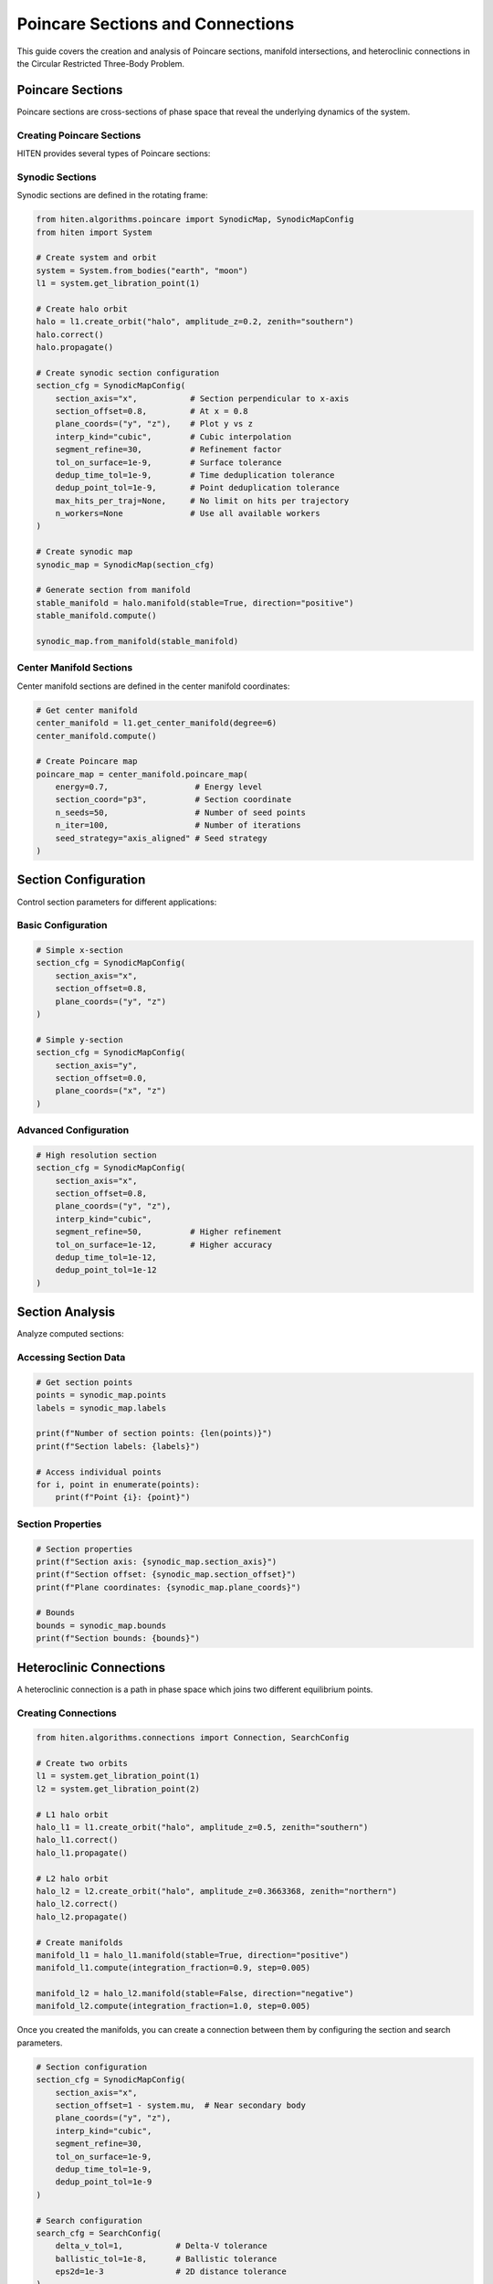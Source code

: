 Poincare Sections and Connections
==================================

This guide covers the creation and analysis of Poincare sections, manifold intersections, and heteroclinic connections in the Circular Restricted Three-Body Problem.

Poincare Sections
-----------------

Poincare sections are cross-sections of phase space that reveal the underlying dynamics of the system.

Creating Poincare Sections
~~~~~~~~~~~~~~~~~~~~~~~~~~

HITEN provides several types of Poincare sections:

Synodic Sections
~~~~~~~~~~~~~~~~

Synodic sections are defined in the rotating frame:

.. code-block:: python

   from hiten.algorithms.poincare import SynodicMap, SynodicMapConfig
   from hiten import System
   
   # Create system and orbit
   system = System.from_bodies("earth", "moon")
   l1 = system.get_libration_point(1)
   
   # Create halo orbit
   halo = l1.create_orbit("halo", amplitude_z=0.2, zenith="southern")
   halo.correct()
   halo.propagate()
   
   # Create synodic section configuration
   section_cfg = SynodicMapConfig(
       section_axis="x",           # Section perpendicular to x-axis
       section_offset=0.8,         # At x = 0.8
       plane_coords=("y", "z"),    # Plot y vs z
       interp_kind="cubic",        # Cubic interpolation
       segment_refine=30,          # Refinement factor
       tol_on_surface=1e-9,        # Surface tolerance
       dedup_time_tol=1e-9,        # Time deduplication tolerance
       dedup_point_tol=1e-9,       # Point deduplication tolerance
       max_hits_per_traj=None,     # No limit on hits per trajectory
       n_workers=None              # Use all available workers
   )
   
   # Create synodic map
   synodic_map = SynodicMap(section_cfg)
   
   # Generate section from manifold
   stable_manifold = halo.manifold(stable=True, direction="positive")
   stable_manifold.compute()
   
   synodic_map.from_manifold(stable_manifold)

Center Manifold Sections
~~~~~~~~~~~~~~~~~~~~~~~~

Center manifold sections are defined in the center manifold coordinates:

.. code-block:: python

   # Get center manifold
   center_manifold = l1.get_center_manifold(degree=6)
   center_manifold.compute()
   
   # Create Poincare map
   poincare_map = center_manifold.poincare_map(
       energy=0.7,                  # Energy level
       section_coord="p3",          # Section coordinate
       n_seeds=50,                  # Number of seed points
       n_iter=100,                  # Number of iterations
       seed_strategy="axis_aligned" # Seed strategy
   )

Section Configuration
---------------------

Control section parameters for different applications:

Basic Configuration
~~~~~~~~~~~~~~~~~~~

.. code-block:: python

   # Simple x-section
   section_cfg = SynodicMapConfig(
       section_axis="x",
       section_offset=0.8,
       plane_coords=("y", "z")
   )
   
   # Simple y-section
   section_cfg = SynodicMapConfig(
       section_axis="y",
       section_offset=0.0,
       plane_coords=("x", "z")
   )

Advanced Configuration
~~~~~~~~~~~~~~~~~~~~~~

.. code-block:: python

   # High resolution section
   section_cfg = SynodicMapConfig(
       section_axis="x",
       section_offset=0.8,
       plane_coords=("y", "z"),
       interp_kind="cubic",
       segment_refine=50,          # Higher refinement
       tol_on_surface=1e-12,       # Higher accuracy
       dedup_time_tol=1e-12,
       dedup_point_tol=1e-12
   )

Section Analysis
----------------

Analyze computed sections:

Accessing Section Data
~~~~~~~~~~~~~~~~~~~~~~

.. code-block:: python

   # Get section points
   points = synodic_map.points
   labels = synodic_map.labels
   
   print(f"Number of section points: {len(points)}")
   print(f"Section labels: {labels}")
   
   # Access individual points
   for i, point in enumerate(points):
       print(f"Point {i}: {point}")

Section Properties
~~~~~~~~~~~~~~~~~~

.. code-block:: python

   # Section properties
   print(f"Section axis: {synodic_map.section_axis}")
   print(f"Section offset: {synodic_map.section_offset}")
   print(f"Plane coordinates: {synodic_map.plane_coords}")
   
   # Bounds
   bounds = synodic_map.bounds
   print(f"Section bounds: {bounds}")

Heteroclinic Connections
------------------------

A heteroclinic connection is a path in phase space which joins two different equilibrium points.

Creating Connections
~~~~~~~~~~~~~~~~~~~~

.. code-block:: python

   from hiten.algorithms.connections import Connection, SearchConfig
   
   # Create two orbits
   l1 = system.get_libration_point(1)
   l2 = system.get_libration_point(2)
   
   # L1 halo orbit
   halo_l1 = l1.create_orbit("halo", amplitude_z=0.5, zenith="southern")
   halo_l1.correct()
   halo_l1.propagate()
   
   # L2 halo orbit
   halo_l2 = l2.create_orbit("halo", amplitude_z=0.3663368, zenith="northern")
   halo_l2.correct()
   halo_l2.propagate()
   
   # Create manifolds
   manifold_l1 = halo_l1.manifold(stable=True, direction="positive")
   manifold_l1.compute(integration_fraction=0.9, step=0.005)
   
   manifold_l2 = halo_l2.manifold(stable=False, direction="negative")
   manifold_l2.compute(integration_fraction=1.0, step=0.005)

Once you created the manifolds, you can create a connection between them by configuring the section and search parameters.

.. code-block:: python

   # Section configuration
   section_cfg = SynodicMapConfig(
       section_axis="x",
       section_offset=1 - system.mu,  # Near secondary body
       plane_coords=("y", "z"),
       interp_kind="cubic",
       segment_refine=30,
       tol_on_surface=1e-9,
       dedup_time_tol=1e-9,
       dedup_point_tol=1e-9
   )
   
   # Search configuration
   search_cfg = SearchConfig(
       delta_v_tol=1,           # Delta-V tolerance
       ballistic_tol=1e-8,      # Ballistic tolerance
       eps2d=1e-3               # 2D distance tolerance
   )
   
   # Create connection
   connection = Connection(
       section=section_cfg,
       direction=None,           # Both directions
       search_cfg=search_cfg
   )

Then you can solve for connections between the manifolds.

.. code-block:: python

   # Solve for connections
   connection.solve(manifold_l1, manifold_l2)
   
   # Check results
   print(f"Connections found: {len(connection.results)}")
   
   # Access results
   for i, result in enumerate(connection.results):
       print(f"Connection {i}:")
       print(f"  Delta-V: {result.delta_v}")
       print(f"  Point: {result.point2d}")
       print(f"  Type: {result.transfer_type}")

Connection Analysis
-------------------

Analyze found connections:

Connection Properties
~~~~~~~~~~~~~~~~~~~~

.. code-block:: python

   # Access connection results
   results = connection.results
   
   # Delta-V requirements
   delta_vs = [r.delta_v for r in results]
   print(f"Delta-V range: {min(delta_vs):.2e} to {max(delta_vs):.2e}")
   
   # Transfer types
   transfer_types = [r.transfer_type for r in results]
   print(f"Transfer types: {set(transfer_types)}")

Connection Classification
~~~~~~~~~~~~~~~~~~~~~~~~

.. code-block:: python

   # Classify connections
   ballistic_connections = [r for r in results if r.transfer_type == "ballistic"]
   impulsive_connections = [r for r in results if r.transfer_type == "impulsive"]
   
   print(f"Ballistic connections: {len(ballistic_connections)}")
   print(f"Impulsive connections: {len(impulsive_connections)}")

Connection Visualization
~~~~~~~~~~~~~~~~~~~~~~~~

.. code-block:: python

   # Plot connections
   connection.plot(dark_mode=True)

Practical Examples
------------------

Earth-Moon L1-L2 Connection
~~~~~~~~~~~~~~~~~~~~~~~~~~~

.. code-block:: python

   from hiten import System
   from hiten.algorithms.connections import Connection, SearchConfig
   from hiten.algorithms.poincare import SynodicMapConfig
   
   # Create system
   system = System.from_bodies("earth", "moon")
   mu = system.mu
   
   # Get libration points
   l1 = system.get_libration_point(1)
   l2 = system.get_libration_point(2)
   
   # Create orbits
   halo_l1 = l1.create_orbit("halo", amplitude_z=0.5, zenith="southern")
   halo_l1.correct()
   halo_l1.propagate()
   
   halo_l2 = l2.create_orbit("halo", amplitude_z=0.3663368, zenith="northern")
   halo_l2.correct()
   halo_l2.propagate()
   
   # Create manifolds
   manifold_l1 = halo_l1.manifold(stable=True, direction="positive")
   manifold_l1.compute(integration_fraction=0.9, step=0.005)
   
   manifold_l2 = halo_l2.manifold(stable=False, direction="negative")
   manifold_l2.compute(integration_fraction=1.0, step=0.005)
   
   # Configure connection
   section_cfg = SynodicMapConfig(
       section_axis="x",
       section_offset=1 - mu,
       plane_coords=("y", "z"),
       interp_kind="cubic",
       segment_refine=30,
       tol_on_surface=1e-9,
       dedup_time_tol=1e-9,
       dedup_point_tol=1e-9
   )
   
   search_cfg = SearchConfig(
       delta_v_tol=1,
       ballistic_tol=1e-8,
       eps2d=1e-3
   )
   
   # Find connections
   connection = Connection(section=section_cfg, search_cfg=search_cfg)
   connection.solve(manifold_l1, manifold_l2)
   
   # Display results
   print(connection)
   connection.plot(dark_mode=True)

Sun-Earth L1-L2 Connection
~~~~~~~~~~~~~~~~~~~~~~~~~~

.. code-block:: python

   # Sun-Earth system
   system = System.from_bodies("sun", "earth")
   mu = system.mu
   
   # Get libration points
   l1 = system.get_libration_point(1)
   l2 = system.get_libration_point(2)
   
   # Create orbits
   halo_l1 = l1.create_orbit("halo", amplitude_z=0.1, zenith="southern")
   halo_l1.correct()
   halo_l1.propagate()
   
   halo_l2 = l2.create_orbit("halo", amplitude_z=0.1, zenith="northern")
   halo_l2.correct()
   halo_l2.propagate()
   
   # Create manifolds
   manifold_l1 = halo_l1.manifold(stable=True, direction="positive")
   manifold_l1.compute(integration_fraction=0.8, step=0.01)
   
   manifold_l2 = halo_l2.manifold(stable=False, direction="negative")
   manifold_l2.compute(integration_fraction=0.8, step=0.01)
   
   # Configure connection
   section_cfg = SynodicMapConfig(
       section_axis="x",
       section_offset=1 - mu,
       plane_coords=("y", "z"),
       interp_kind="cubic",
       segment_refine=20,
       tol_on_surface=1e-10,
       dedup_time_tol=1e-10,
       dedup_point_tol=1e-10
   )
   
   search_cfg = SearchConfig(
       delta_v_tol=0.1,
       ballistic_tol=1e-10,
       eps2d=1e-4
   )
   
   # Find connections
   connection = Connection(section=section_cfg, search_cfg=search_cfg)
   connection.solve(manifold_l1, manifold_l2)
   
   # Display results
   print(connection)
   connection.plot()

Next Steps
----------

Once you understand Poincare sections and connections, you can:

- Use center manifold methods (see :doc:`guide_07_center_manifold`)
- Perform advanced dynamical analysis (see :doc:`guide_16_connections`)
- Create custom systems (see :doc:`guide_17_dynamical_systems`)

For more advanced connection analysis, see :doc:`guide_16_connections`.

